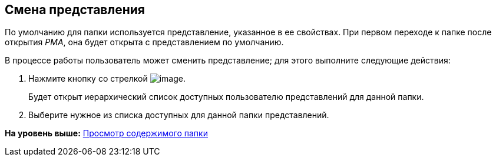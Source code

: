 [[ariaid-title1]]
== Смена представления

По умолчанию для папки используется представление, указанное в ее свойствах. При первом переходе к папке после открытия [.dfn .term]_РМА_, она будет открыта с представлением по умолчанию.

В процессе работы пользователь может сменить представление; для этого выполните следующие действия:

. [.ph .cmd]#Нажмите кнопку со стрелкой image:img/Buttons/Creating_View.png[image].#
+
Будет открыт иерархический список доступных пользователю представлений для данной папки.
. [.ph .cmd]#Выберите нужное из списка доступных для данной папки представлений.#

*На уровень выше:* xref:../topics/Folders_View_Contents_of_Folder.adoc[Просмотр содержимого папки]
